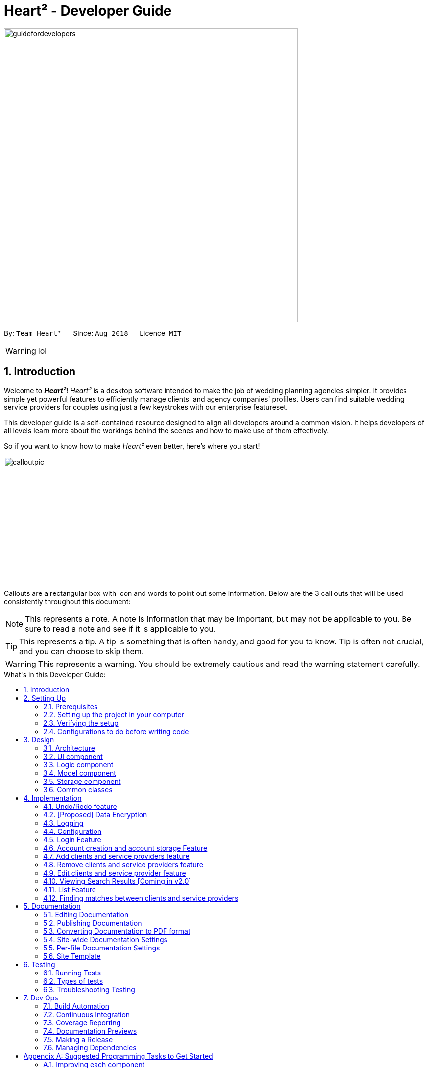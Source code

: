 = Heart² - Developer Guide
:site-section: DeveloperGuide
:toc:
:toc-title: What's in this Developer Guide:
:toc-placement: macro
:sectnums:
:imagesDir: images
:stylesDir: stylesheets
:xrefstyle: full
ifdef::env-github[]
:tip-caption: :bulb:
:note-caption: :information_source:
:warning-caption: :warning:
:experimental:
endif::[]
:repoURL: https://github.com/CS2103-AY1819S1-F10-3/main/tree/master

image::guidefordevelopers.png[width="600"]

By: `Team Heart²`      Since: `Aug 2018`      Licence: `MIT`

[WARNING]
lol

== Introduction

Welcome to *_Heart²_*! _Heart²_ is a desktop software intended to make the job of wedding planning agencies simpler.
It provides simple yet powerful features to efficiently manage clients' and agency companies' profiles.
Users can find suitable wedding service providers for couples using just a few keystrokes with our enterprise featureset.

This developer guide is a self-contained resource designed to align all developers around a common vision. It helps
developers of all levels learn more about the workings behind the scenes and how to make use of them effectively.

So if you want to know how to make _Heart²_ even better, here's where you start!

image::calloutpic.png[width="256"]

Callouts are a rectangular box with icon and words to point out some information. Below are the 3 call outs that will be used consistently throughout this document:

[NOTE]
This represents a note. A note is information that may be important, but may not be applicable to you. Be sure to read a note and see if it is applicable to you.

[TIP]
This represents a tip. A tip is something that is often handy, and good for you to know. Tip is often not crucial, and you can choose to skip them.

[WARNING]
This represents a warning. You should be extremely cautious and read the warning statement carefully.

toc::[]

== Setting Up

image::settingup.png[width="200"]

This section sets up your local computer and import all the necessary tools required to run this application.

[WARNING]
Read this section in detail and follow the configurations carefully. Otherwise, the application may not work as expected.

=== Prerequisites

. *JDK `9`* or later
+
[WARNING]
JDK `10` on Windows will fail to run tests in <<UsingGradle#Running-Tests, headless mode>> due to a https://github.com/javafxports/openjdk-jfx/issues/66[JavaFX bug].
Windows developers are highly recommended to use JDK `9`.

. *IntelliJ* IDE
+
[NOTE]
IntelliJ by default has Gradle and JavaFx plugins installed. +
Do not disable them. If you have disabled them, go to `File` > `Settings` > `Plugins` to re-enable them.


=== Setting up the project in your computer

. Fork this repo, and clone the fork to your computer
. Open IntelliJ (if you are not in the welcome screen, click `File` > `Close Project` to close the existing project dialog first)
. Set up the correct JDK version for Gradle
.. Click `Configure` > `Project Defaults` > `Project Structure`
.. Click `New...` and find the directory of the JDK
. Click `Import Project`
. Locate the `build.gradle` file and select it. Click `OK`
. Click `Open as Project`
. Click `OK` to accept the default settings
. Open a console and run the command `gradlew processResources` (Mac/Linux: `./gradlew processResources`). It should finish with the `BUILD SUCCESSFUL` message. +
This will generate all resources required by the application and tests.
. Open link:{repoURL}/src/main/java/seedu/address/storage/XmlAdaptedPerson.java[`XmlAdaptedPerson.java`] and link:{repoURL}/src/main/java/seedu/address/ui/MainWindow.java[`MainWindow.java`] and check for any code errors
.. Due to an ongoing https://youtrack.jetbrains.com/issue/IDEA-189060[issue] with some of the newer versions of IntelliJ, code errors may be detected even if the project can be built and run successfully
.. To resolve this, place your cursor over any of the code section highlighted in red. Press kbd:[ALT + ENTER], and select `Add '--add-modules=...' to module compiler options` for each error
. Repeat this for the test folder as well (e.g. check link:{repoURL}/src/test/java/seedu/address/commons/util/XmlUtilTest.java[`XmlUtilTest.java`] and link:{repoURL}/src/test/java/seedu/address/ui/HelpWindowTest.java[`HelpWindowTest.java`] for code errors, and if so, resolve it the same way)

=== Verifying the setup

. Run the `seedu.address.MainApp` and try a few commands
. <<Testing,Run the tests>> to ensure they all pass.

=== Configurations to do before writing code

==== Configuring the coding style

This project follows https://github.com/oss-generic/process/blob/master/docs/CodingStandards.adoc[oss-generic coding standards]. IntelliJ's default style is mostly compliant with ours but it uses a different import order from ours. To rectify,

. Go to `File` > `Settings...` (Windows/Linux), or `IntelliJ IDEA` > `Preferences...` (macOS)
. Select `Editor` > `Code Style` > `Java`
. Click on the `Imports` tab to set the order

* For `Class count to use import with '\*'` and `Names count to use static import with '*'`: Set to `999` to prevent IntelliJ from contracting the import statements
* For `Import Layout`: The order is `import static all other imports`, `import java.\*`, `import javax.*`, `import org.\*`, `import com.*`, `import all other imports`. Add a `<blank line>` between each `import`

Optionally, you can follow the <<UsingCheckstyle#, UsingCheckstyle.adoc>> document to configure Intellij to check style-compliance as you write code.

==== Updating documentation to match your fork

After forking the repo, the documentation will still have the SE-EDU branding and refer to the `se-edu/addressbook-level4` repo.

If you plan to develop this fork as a separate product (i.e. instead of contributing to `se-edu/addressbook-level4`), you should do the following:

. Configure the <<Docs-SiteWideDocSettings, site-wide documentation settings>> in link:{repoURL}/build.gradle[`build.gradle`], such as the `site-name`, to suit your own project.

. Replace the URL in the attribute `repoURL` in link:{repoURL}/docs/DeveloperGuide.adoc[`DeveloperGuide.adoc`] and link:{repoURL}/docs/UserGuide.adoc[`UserGuide.adoc`] with the URL of your fork.

==== Setting up CI

Set up Travis to perform Continuous Integration (CI) for your fork. See <<UsingTravis#, UsingTravis.adoc>> to learn how to set it up.

After setting up Travis, you can optionally set up coverage reporting for your team fork (see <<UsingCoveralls#, UsingCoveralls.adoc>>).

[NOTE]
Coverage reporting could be useful for a team repository that hosts the final version but it is not that useful for your personal fork.

Optionally, you can set up AppVeyor as a second CI (see <<UsingAppVeyor#, UsingAppVeyor.adoc>>).

[NOTE]
Having both Travis and AppVeyor ensures your App works on both Unix-based platforms and Windows-based platforms (Travis is Unix-based and AppVeyor is Windows-based)

==== Getting started with coding

When you are ready to start coding,

1. Get some sense of the overall design by reading <<Design-Architecture>>.
2. Take a look at <<GetStartedProgramming>>.

== Design

image::designheader.png[width="256"]

This section shows an overview of the design decisions for this application. It serves to allow you to better understand the various components linking this application together.


[[Design-Architecture]]
=== Architecture

.Architecture Diagram +
image::Architecture.png[width="600"]

The *_Architecture Diagram_* given above explains the high-level design of the App. Given below is a quick overview of each component.

[TIP]
The `.pptx` files used to create diagrams in this document can be found in the link:{repoURL}/docs/diagrams/[diagrams] folder. To update a diagram, modify the diagram in the pptx file, select the objects of the diagram, and choose `Save as picture`.

`Main` has only one class called link:{repoURL}/src/main/java/seedu/address/MainApp.java[`MainApp`]. It is responsible for,

* At app launch: Initializes the components in the correct sequence, and connects them up with each other.
* At shut down: Shuts down the components and invokes cleanup method where necessary.

<<Design-Commons,*`Commons`*>> represents a collection of classes used by multiple other components. Two of those classes play important roles at the architecture level.

* `EventsCenter` : This class (written using https://github.com/google/guava/wiki/EventBusExplained[Google's Event Bus library]) is used by components to communicate with other components using events (i.e. a form of _Event Driven_ design)
* `LogsCenter` : Used by many classes to write log messages to the App's log file.

The rest of the App consists of four components.

* <<Design-Ui,*`UI`*>>: The UI of the App.
* <<Design-Logic,*`Logic`*>>: The command executor.
* <<Design-Model,*`Model`*>>: Holds the data of the App in-memory.
* <<Design-Storage,*`Storage`*>>: Reads data from, and writes data to, the hard disk.

Each of the four components

* Defines its _API_ in an `interface` with the same name as the Component.
* Exposes its functionality using a `{Component Name}Manager` class.

For example, the `Logic` component (see the class diagram given below) defines it's API in the `Logic.java` interface and exposes its functionality using the `LogicManager.java` class.

.Class Diagram of the Logic Component +
image::LogicClassDiagram.png[width="800"]

[discrete]
==== Events-Driven nature of the design

The _Sequence Diagram_ below shows how the components interact for the scenario where the user issues the command `delete 1`.

.Component interactions for `delete 1` command (part 1) +
image::SDforDeletePerson.png[width="800"]

[NOTE]
Note how the `Model` simply raises a `AddressBookChangedEvent` when the Address Book data are changed, instead of asking the `Storage` to save the updates to the hard disk.

The diagram below shows how the `EventsCenter` reacts to that event, which eventually results in the updates being saved to the hard disk and the status bar of the UI being updated to reflect the 'Last Updated' time.

.Component interactions for `delete 1` command (part 2) +
image::SDforDeletePersonEventHandling.png[width="800"]

[NOTE]
Note how the event is propagated through the `EventsCenter` to the `Storage` and `UI` without `Model` having to be coupled to either of them. This is an example of how this Event Driven approach helps us reduce direct coupling between components.

The sections below give more details of each component.

[[Design-Ui]]
=== UI component

.Structure of the UI Component +
image::UiClassDiagram.png[width="800"]

*API* : link:{repoURL}/src/main/java/seedu/address/ui/Ui.java[`Ui.java`]

The UI consists of a `LoginWindow` and a `MainWindow`. The `MainWindow` is made up of parts e.g.`CommandBox`, `ResultDisplay`, `PersonListPanel`, `StatusBarFooter`, `BrowserPanel` etc. All these, including the `MainWindow`, inherit from the abstract `UiPart` class.

The `UI` component uses JavaFx UI framework. The layout of these UI parts are defined in matching `.fxml` files that are in the `src/main/resources/view` folder. For example, the layout of the link:{repoURL}/src/main/java/seedu/address/ui/MainWindow.java[`MainWindow`] is specified in link:{repoURL}/src/main/resources/view/MainWindow.fxml[`MainWindow.fxml`]

The `UI` component,

* Executes user commands using the `Logic` component.
* Binds itself to some data in the `Model` so that the UI can auto-update when data in the `Model` change.
* Responds to events raised from various parts of the App and updates the UI accordingly.

[[Design-Logic]]
=== Logic component

[[fig-LogicClassDiagram]]
.Structure of the Logic Component +
image::LogicClassDiagram.png[width="800"]

*API* :
link:{repoURL}/src/main/java/seedu/address/logic/Logic.java[`Logic.java`]

.  `Logic` uses the `AddressBookParser` class to parse the user command.
.  This results in a `Command` object which is executed by the `LogicManager`.
.  The command execution can affect the `Model` (e.g. adding a person) and/or raise events.
.  The result of the command execution is encapsulated as a `CommandResult` object which is passed back to the `Ui`.

Given below is the Sequence Diagram for interactions within the `Logic` component for the `execute("delete 1")` API call.

.Interactions Inside the Logic Component for the `delete 1` Command +
image::DeletePersonSdForLogic.png[width="800"]

[[Design-Model]]
=== Model component

.Structure of the Model Component +
image::ModelClassDiagram.png[width="800"]

*API* : link:{repoURL}/src/main/java/seedu/address/model/Model.java[`Model.java`]

The `Model`,

* stores a `UserPref` object that represents the user's preferences.
* stores the Address Book data.
* exposes an unmodifiable `ObservableList<Person>` that can be 'observed' e.g. the UI can be bound to this list so that the UI automatically updates when the data in the list change.
* does not depend on any of the other three components.

[NOTE]
As a more OOP model, we can store a `Tag` list in `Address Book`, which `Person` can reference. This would allow `Address Book` to only require one `Tag` object per unique `Tag`, instead of each `Person` needing their own `Tag` object. An example of how such a model may look like is given below. +
 +
image:ModelClassBetterOopDiagram.png[width="800"]

[[Design-Storage]]
=== Storage component

.Structure of the Storage Component +
image::StorageClassDiagram.png[width="800"]

*API* : link:{repoURL}/src/main/java/seedu/address/storage/Storage.java[`Storage.java`]

The `Storage` component,

* can save `UserPref` objects in json format and read it back.
* can save the Address Book data in xml format and read it back.

[[Design-Commons]]
=== Common classes

Classes used by multiple components are in the `seedu.addressbook.commons` package.

== Implementation

image::implementationheader.png[width="400"]

Before you start, you'd need to find out how *_Heart²_*'s features work!
This section describes some noteworthy details on how certain features are implemented.

// tag::undoredo[]
=== Undo/Redo feature
==== Current Implementation

The undo/redo mechanism is facilitated by `VersionedAddressBook`.
It extends `AddressBook` with an undo/redo history, stored internally as an `addressBookStateList` and `currentStatePointer`.
Additionally, it implements the following operations:

* `VersionedAddressBook#commit()` -- Saves the current address book state in its history.
* `VersionedAddressBook#undo()` -- Restores the previous address book state from its history.
* `VersionedAddressBook#redo()` -- Restores a previously undone address book state from its history.

These operations are exposed in the `Model` interface as `Model#commitAddressBook()`, `Model#undoAddressBook()` and `Model#redoAddressBook()` respectively.

Given below is an example usage scenario and how the undo/redo mechanism behaves at each step.

Step 1. The user launches the application for the first time. The `VersionedAddressBook` will be initialized with the initial address book state, and the `currentStatePointer` pointing to that single address book state.

image::UndoRedoStartingStateListDiagram.png[width="800"]

Step 2. The user executes `delete 5` command to delete the 5th person in the address book. The `delete` command calls `Model#commitAddressBook()`, causing the modified state of the address book after the `delete 5` command executes to be saved in the `addressBookStateList`, and the `currentStatePointer` is shifted to the newly inserted address book state.

image::UndoRedoNewCommand1StateListDiagram.png[width="800"]

Step 3. The user executes `add n/David ...` to add a new person. The `add` command also calls `Model#commitAddressBook()`, causing another modified address book state to be saved into the `addressBookStateList`.

image::UndoRedoNewCommand2StateListDiagram.png[width="800"]

[NOTE]
If a command fails its execution, it will not call `Model#commitAddressBook()`, so the address book state will not be saved into the `addressBookStateList`.

Step 4. The user now decides that adding the person was a mistake, and decides to undo that action by executing the `undo` command. The `undo` command will call `Model#undoAddressBook()`, which will shift the `currentStatePointer` once to the left, pointing it to the previous address book state, and restores the address book to that state.

image::UndoRedoExecuteUndoStateListDiagram.png[width="800"]

[NOTE]
If the `currentStatePointer` is at index 0, pointing to the initial address book state, then there are no previous address book states to restore. The `undo` command uses `Model#canUndoAddressBook()` to check if this is the case. If so, it will return an error to the user rather than attempting to perform the undo.

The following sequence diagram shows how the undo operation works:

image::UndoRedoSequenceDiagram.png[width="800"]

The `redo` command does the opposite -- it calls `Model#redoAddressBook()`, which shifts the `currentStatePointer` once to the right, pointing to the previously undone state, and restores the address book to that state.

[NOTE]
If the `currentStatePointer` is at index `addressBookStateList.size() - 1`, pointing to the latest address book state, then there are no undone address book states to restore. The `redo` command uses `Model#canRedoAddressBook()` to check if this is the case. If so, it will return an error to the user rather than attempting to perform the redo.

Step 5. The user then decides to execute the command `list`. Commands that do not modify the address book, such as `list`, will usually not call `Model#commitAddressBook()`, `Model#undoAddressBook()` or `Model#redoAddressBook()`. Thus, the `addressBookStateList` remains unchanged.

image::UndoRedoNewCommand3StateListDiagram.png[width="800"]

Step 6. The user executes `clear`, which calls `Model#commitAddressBook()`. Since the `currentStatePointer` is not pointing at the end of the `addressBookStateList`, all address book states after the `currentStatePointer` will be purged. We designed it this way because it no longer makes sense to redo the `add n/David ...` command. This is the behavior that most modern desktop applications follow.

image::UndoRedoNewCommand4StateListDiagram.png[width="800"]

The following activity diagram summarizes what happens when a user executes a new command:

image::UndoRedoActivityDiagram.png[width="650"]

==== Design Considerations

===== Aspect: How undo & redo executes

* **Alternative 1 (current choice):** Saves the entire address book.
** Pros: Easy to implement.
** Cons: May have performance issues in terms of memory usage.
* **Alternative 2:** Individual command knows how to undo/redo by itself.
** Pros: Will use less memory (e.g. for `delete`, just save the person being deleted).
** Cons: We must ensure that the implementation of each individual command are correct.

===== Aspect: Data structure to support the undo/redo commands

* **Alternative 1 (current choice):** Use a list to store the history of address book states.
** Pros: Easy for new Computer Science student undergraduates to understand, who are likely to be the new incoming developers of our project.
** Cons: Logic is duplicated twice. For example, when a new command is executed, we must remember to update both `HistoryManager` and `VersionedAddressBook`.
* **Alternative 2:** Use `HistoryManager` for undo/redo
** Pros: We do not need to maintain a separate list, and just reuse what is already in the codebase.
** Cons: Requires dealing with commands that have already been undone: We must remember to skip these commands. Violates Single Responsibility Principle and Separation of Concerns as `HistoryManager` now needs to do two different things.
// end::undoredo[]

// tag::dataencryption[]
=== [Proposed] Data Encryption

_{Explain here how the data encryption feature will be implemented}_

// end::dataencryption[]

=== Logging

We are using `java.util.logging` package for logging. The `LogsCenter` class is used to manage the logging levels and logging destinations.

* The logging level can be controlled using the `logLevel` setting in the configuration file (See <<Implementation-Configuration>>)
* The `Logger` for a class can be obtained using `LogsCenter.getLogger(Class)` which will log messages according to the specified logging level
* Currently log messages are output through: `Console` and to a `.log` file.

*Logging Levels*

* `SEVERE` : Critical problem detected which may possibly cause the termination of the application
* `WARNING` : Can continue, but with caution
* `INFO` : Information showing the noteworthy actions by the App
* `FINE` : Details that is not usually noteworthy but may be useful in debugging e.g. print the actual list instead of just its size

[[Implementation-Configuration]]
=== Configuration

Certain properties of the application can be controlled (e.g App name, logging level) through the configuration file (default: `config.json`).

// tag::login[]
=== Login Feature

Before user can use *_Heart²_*, they must first log in with a registered account.

==== Before logging in
User is presented with a login UI:

.The login screen when user launches the application.
image::UiLoginDiagram.png[width="800"]

There are only 3 commands available for user to execute:

* `login` : Login to the system with a username and password
* `help` : Shows the help panel
* `exit` : Quit the application

==== After logging in
The `LoginWindow` would direct to open the `MainWindow` upon successful login, by parsing in the current `stage`.

User can execute any commands available, provided the user-account is given the correct privilege. However, user cannot execute the `login` command again since he is already logged in.

==== Design Considerations
===== Aspect: When to show the Login UI
* *Alternative 1 (current choice):* Deploy the `LoginWindow` only upon launch.
** Pros: Similar to existing applications, easier for users to use
** Cons: Difficult to implement
* *Alternative 2:* Incorporate `LoginWindow` within `MainWindow`
** Pros: Easy to implement
** Cons: Users are able to see the main UI before login

=== Account creation and account storage Feature
Account is created for the purpose of logging in and authenticating the user, before the user is allowed to use the application. This protects the confidentiality and data integrity of the application.

==== Types of account
There are 2 types of account:

* `SUPER_USER` : A user that is capable of executing all commands available in the application.
* `READ_ONLY_USER` : A user that is capable of executing all commands except registering new account, adding, editing, and deleting entries in the database.

These 2 types of accounts are referred as Role and facilitated by the `Role` enum.

The restrictions of a `READ_ONLY_USER` is enforced by the methods found in `Account` class, specifically:

* `boolean hasWritePrivilege()`
* `boolean hasDeletePrivilege()`
* `boolean hasAccountCreationPrivilege()`

Commands that prevents a `READ_ONLY_USER` from executing is checked with a condition as such:

[source,java]
if (!Role.hasWritePrivilege()) {
    throw new LackOfPrivilegeException(COMMAND_WORD);
}

==== Account storage
By default, a root account is hardcoded into the application with the username `rootUser` and password `rootPassword` with the role `SUPER_USER`.

The diagram below shows what happen when a user launches the application:

.Activity diagram when user launches the application +
image::accountstoragediagram.png[width="800"]

Only a `SUPER_USER` is allowed to create a new account, either for himself, or on behalf of another person. The diagram below shows what happen when a user attempts to register a new account:

.Activity diagram when user registers an account +
image::accountcreationdiagram.png[width="800"]

==== Security Considerations

===== Database
Currently, the list of accounts is stored locally on data/accountlist.xml. For security purposes, we may consider the following implementations in the future for v2.0:

* **Encrypt accountlist.xml:** Prevent direct lookup of the file
* **Store the file on a server:** Due to project restriction, we are unable to implement this at v1.4.

===== Storing password
Username is stored in plaintext in accountlist.xml. However, user password is hashed with `PBKDF2` algorithm together with a `salt`, to prevent password from being visible in plaintext. `PBKDF2` is deliberately chosen as it is a slower algorithm, thus slowing down brute-force attack for finding out user password.
// end::account[]


=== Add clients and service providers feature
*_Heart²_* allows you to be able to distinguish between clients and service providers.

When adding a new contact to *_Heart²_*, you would have to specify whether the contact is a 'client' or a 'serviceprovider' by appending 'client' or 'serviceprovider' during adding:

* 'client add n/Wai Lun p/90463327 e/wailun@u.nus.edu a/PGP House'
* 'serviceprovider add n/Lun Wai p/72336409 e/lunwai@u.nus.edu a/RVRC'

The above commands adds a 'client' and a 'service provider' with the specified information respectively.

This facilitates many other features of *_Heart²_* for your convenience!

==== Implementation

The keyword 'client' or 'serviceprovider' is used to determine whether a 'Client' or a 'ServiceProvider' is instantiated before adding to the contact list. The contact list is a single list containing both 'Client' and 'ServiceProvider' objects. Filters are then applied based on subsequent commands to select only 'client' or 'serviceprovider' objects.


=== Remove clients and service providers feature
*_Heart²_* allows you to remove 'client' and 'serviceprovider' if you so wish to!

This can be easily done by specifying the 'client' or 'serviceprovider' at the front:

* 'client remove 1'
* 'serviceprovider remove 2'

The above commands removes the 'client' in index 1 of the 'client' list and the 'service provider' in index 2 of the 'serviceprovider' list respectively.

==== Implementation

The keyword 'client' or 'serviceprovider' is used to determine the context of  whether a 'client' or 'serviceprovider' is to be deleted to select the appropriate contact based on the 'index' specified. The contact in question is then removed from the contact list.

=== Edit clients and service provider feature
*_Heart²_* allows you to make changes to existing 'client' and 'serviceprovider' too!

With the list of 'client' or 'serviceprovider' shown on the GUI, simply specify the index of the contact in question, followed by the field to be edited:

* 'edit 1 n/Wai Lua'
* 'edit 2 p/9046 3328'

The above commands will update the name of the first contact to Wai Lua and the phone number of the second contact to 9046 3328 respectively.

==== Implementation

The index specified determines the contact in question. The arguments following the index is parsed and used to create an EditContactDescriptor.
This EditContactDescriptor is then used in conjunction with the earlier in contact in question to create a new contact. A check on whether the contact is a 'client' or 'serviceprovider' is first performed to create a correct replacement contact, before updating the contact list.

=== Viewing Search Results [Coming in v2.0]
After the user entered the command into the `CommandBox`, the `BrowserPanel` would be deployed to list the search results in a tabular form:

image::Ui.png[width"800"]

==== Profile
The client's profile would be displayed on the left, so as to facilitate the user in picking the service
providers while keeping the requirements in mind.

Data would be extracted from the client's `Contact` and the text would be set at their respective placeholders, with the
tags at the bottom left.

==== Tabular View
The results would be listed from the most to the least relevant based on the client's needs.
Users can then scroll through the list to view the other results in decreasing relevancy.


==== Design Considerations
===== Aspect: How to display search results
* *Alternative 1 (current choice):* Present in a table
** Pros: Provides a bird's-eye view of all plausible service providers for the client so that the user can pick
the combination that best suits the client easily
** Cons: May have performance issues in terms of extracting of data
* *Alternative 2:* Present in a list
** Pros: More efficient performance
** Cons: Users need to scroll through the list for each service provider individually

// tag::list[]
=== List Feature
The user can use the `list` command to list out the various contacts, be it a service provider or a client.

.The UI showing the list command +
image::ListCommand.png[width="800"]

Furthermore, the user is also able to add keywords after the list to do filtering, be it categorised or not, and only contacts which contains all of the keywords will be shown.

.The UI showing list filtering +
image::ListCommandPhoneNumber.png[width="800"]

==== Implementation

The keywords from the command to be used for filtering is parsed and passed to a `Predicate` that is implemented as `EntryContainsKeyWordsPredicate`.

We then use a `FilteredList` using the `Predicate` to filter out the contacts.


==== Design considerations

===== Substring matching

Instead of doing an exact match for keywords, we will search for a substring match in the contacts instead by using the `contains()` method in `String`.

This is done so that users do not need to type in the exact keyword when they want to filter the list of contacts and it saves time for the user as well if they make a mistake.

===== Tags

Currently, the `list` command does not take into account of the tags for each contact, and the tags could be used to list different types of clients or service providers, and it is an upcoming feature in v2.0.
// end::list[]

=== Finding matches between clients and service providers

The application boasts matchmaking features that reduces the (once-laborious) task of matching service providers a single command.

==== High level design

.High level overview of how matchmaking works
image::matchmaking.png[width:"800"]

1. On invocation, the matchmaking algorithm functionally maps all service requirements from a Client into predicates for performing the first step of filtering the Service Providers.
2. The service providers are then sorted by a fair ranking algorithm to ensure even distribution of jobs between Service Providers.

==== Design considerations

===== Aspect: How to fairly distribute jobs between service providers
* *Alternative 1 (current choice):* Pure random matching
** Pros: Fair at every selection round, easy implementation
** Cons: Even job distribution not guaranteed
* *Alternative 2:* Round robin
** Pros: Even job distribution guaranteed
** Cons: Requires keeping count of jobs allocated for each service provider
* *Alternative 3:* Review/ranking-based distribution
** Pros: Fair and rewards good performance
** Cons: Difficult to fine-tune ranking algorithm

== Documentation

image::documentationheader.png[width:"400"]

We use asciidoc for writing documentation.

[NOTE]
We chose asciidoc over Markdown because asciidoc, although a bit more complex than Markdown, provides more flexibility in formatting.

=== Editing Documentation

See <<UsingGradle#rendering-asciidoc-files, UsingGradle.adoc>> to learn how to render `.adoc` files locally to preview the end result of your edits.
Alternatively, you can download the AsciiDoc plugin for IntelliJ, which allows you to preview the changes you have made to your `.adoc` files in real-time.

=== Publishing Documentation

See <<UsingTravis#deploying-github-pages, UsingTravis.adoc>> to learn how to deploy GitHub Pages using Travis.

=== Converting Documentation to PDF format

We use https://www.google.com/chrome/browser/desktop/[Google Chrome] for converting documentation to PDF format, as Chrome's PDF engine preserves hyperlinks used in webpages.

Here are the steps to convert the project documentation files to PDF format.

.  Follow the instructions in <<UsingGradle#rendering-asciidoc-files, UsingGradle.adoc>> to convert the AsciiDoc files in the `docs/` directory to HTML format.
.  Go to your generated HTML files in the `build/docs` folder, right click on them and select `Open with` -> `Google Chrome`.
.  Within Chrome, click on the `Print` option in Chrome's menu.
.  Set the destination to `Save as PDF`, then click `Save` to save a copy of the file in PDF format. For best results, use the settings indicated in the screenshot below.

.Saving documentation as PDF files in Chrome
image::chrome_save_as_pdf.png[width="300"]

[[Docs-SiteWideDocSettings]]
=== Site-wide Documentation Settings

The link:{repoURL}/build.gradle[`build.gradle`] file specifies some project-specific https://asciidoctor.org/docs/user-manual/#attributes[asciidoc attributes] which affects how all documentation files within this project are rendered.

[TIP]
Attributes left unset in the `build.gradle` file will use their *default value*, if any.

[cols="1,2a,1", options="header"]
.List of site-wide attributes
|===
|Attribute name |Description |Default value

|`site-name`
|The name of the website.
If set, the name will be displayed near the top of the page.
|_not set_

|`site-githuburl`
|URL to the site's repository on https://github.com[GitHub].
Setting this will add a "View on GitHub" link in the navigation bar.
|_not set_

|`site-seedu`
|Define this attribute if the project is an official SE-EDU project.
This will render the SE-EDU navigation bar at the top of the page, and add some SE-EDU-specific navigation items.
|_not set_

|===

[[Docs-PerFileDocSettings]]
=== Per-file Documentation Settings

Each `.adoc` file may also specify some file-specific https://asciidoctor.org/docs/user-manual/#attributes[asciidoc attributes] which affects how the file is rendered.

Asciidoctor's https://asciidoctor.org/docs/user-manual/#builtin-attributes[built-in attributes] may be specified and used as well.

[TIP]
Attributes left unset in `.adoc` files will use their *default value*, if any.

[cols="1,2a,1", options="header"]
.List of per-file attributes, excluding Asciidoctor's built-in attributes
|===
|Attribute name |Description |Default value

|`site-section`
|Site section that the document belongs to.
This will cause the associated item in the navigation bar to be highlighted.
One of: `UserGuide`, `DeveloperGuide`, ``LearningOutcomes``{asterisk}, `AboutUs`, `ContactUs`

_{asterisk} Official SE-EDU projects only_
|_not set_

|`no-site-header`
|Set this attribute to remove the site navigation bar.
|_not set_

|===

=== Site Template

The files in link:{repoURL}/docs/stylesheets[`docs/stylesheets`] are the https://developer.mozilla.org/en-US/docs/Web/CSS[CSS stylesheets] of the site.
You can modify them to change some properties of the site's design.

The files in link:{repoURL}/docs/templates[`docs/templates`] controls the rendering of `.adoc` files into HTML5.
These template files are written in a mixture of https://www.ruby-lang.org[Ruby] and http://slim-lang.com[Slim].

[WARNING]
====
Modifying the template files in link:{repoURL}/docs/templates[`docs/templates`] requires some knowledge and experience with Ruby and Asciidoctor's API.
You should only modify them if you need greater control over the site's layout than what stylesheets can provide.
The SE-EDU team does not provide support for modified template files.
====

[[Testing]]
== Testing
image::testingheader.png[width="256"]

Tests ensure that your code runs as expected. This section shows how you can run tests to test this application thoroughly.

=== Running Tests

There are three ways to run tests.

[TIP]
The most reliable way to run tests is the 3rd one. The first two methods might fail some GUI tests due to platform/resolution-specific idiosyncrasies.

*Method 1: Using IntelliJ JUnit test runner*

* To run all tests, right-click on the `src/test/java` folder and choose `Run 'All Tests'`
* To run a subset of tests, you can right-click on a test package, test class, or a test and choose `Run 'ABC'`

*Method 2: Using Gradle*

* Open a console and run the command `gradlew clean allTests` (Mac/Linux: `./gradlew clean allTests`)

[NOTE]
See <<UsingGradle#, UsingGradle.adoc>> for more info on how to run tests using Gradle.

*Method 3: Using Gradle (headless)*

Thanks to the https://github.com/TestFX/TestFX[TestFX] library we use, our GUI tests can be run in the _headless_ mode. In the headless mode, GUI tests do not show up on the screen. That means the developer can do other things on the Computer while the tests are running.

To run tests in headless mode, open a console and run the command `gradlew clean headless allTests` (Mac/Linux: `./gradlew clean headless allTests`)

=== Types of tests

We have two types of tests:

.  *GUI Tests* - These are tests involving the GUI. They include,
.. _System Tests_ that test the entire App by simulating user actions on the GUI. These are in the `systemtests` package.
.. _Unit tests_ that test the individual components. These are in `seedu.address.ui` package.
.  *Non-GUI Tests* - These are tests not involving the GUI. They include,
..  _Unit tests_ targeting the lowest level methods/classes. +
e.g. `seedu.address.commons.StringUtilTest`
..  _Integration tests_ that are checking the integration of multiple code units (those code units are assumed to be working). +
e.g. `seedu.address.storage.StorageManagerTest`
..  Hybrids of unit and integration tests. These test are checking multiple code units as well as how the are connected together. +
e.g. `seedu.address.logic.LogicManagerTest`


=== Troubleshooting Testing
**Problem: `HelpWindowTest` fails with a `NullPointerException`.**

* Reason: One of its dependencies, `HelpWindow.html` in `src/main/resources/docs` is missing.
* Solution: Execute Gradle task `processResources`.

== Dev Ops
image::devopsheader.png[width="256"]

DevOps is an approach to include automation and event monitoring at all steps of the software build. This section documents the tools and methods we used to ensure a high quality code production.

=== Build Automation

See <<UsingGradle#, UsingGradle.adoc>> to learn how to use Gradle for build automation.

=== Continuous Integration

We use https://travis-ci.org/[Travis CI] and https://www.appveyor.com/[AppVeyor] to perform _Continuous Integration_ on our projects. See <<UsingTravis#, UsingTravis.adoc>> and <<UsingAppVeyor#, UsingAppVeyor.adoc>> for more details.

=== Coverage Reporting

We use https://coveralls.io/[Coveralls] to track the code coverage of our projects. See <<UsingCoveralls#, UsingCoveralls.adoc>> for more details.

=== Documentation Previews
When a pull request has changes to asciidoc files, you can use https://www.netlify.com/[Netlify] to see a preview of how the HTML version of those asciidoc files will look like when the pull request is merged. See <<UsingNetlify#, UsingNetlify.adoc>> for more details.

=== Making a Release

Here are the steps to create a new release.

.  Update the version number in link:{repoURL}/src/main/java/seedu/address/MainApp.java[`MainApp.java`].
.  Generate a JAR file <<UsingGradle#creating-the-jar-file, using Gradle>>.
.  Tag the repo with the version number. e.g. `v0.1`
.  https://help.github.com/articles/creating-releases/[Create a new release using GitHub] and upload the JAR file you created.

=== Managing Dependencies

A project often depends on third-party libraries. For example, Address Book depends on the http://wiki.fasterxml.com/JacksonHome[Jackson library] for XML parsing. Managing these _dependencies_ can be automated using Gradle. For example, Gradle can download the dependencies automatically, which is better than these alternatives. +
a. Include those libraries in the repo (this bloats the repo size) +
b. Require developers to download those libraries manually (this creates extra work for developers)

[[GetStartedProgramming]]
[appendix]
== Suggested Programming Tasks to Get Started

image::appendixaheader.png[width="300"]

Suggested path for new programmers:

1. First, add small local-impact (i.e. the impact of the change does not go beyond the component) enhancements to one component at a time. Some suggestions are given in <<GetStartedProgramming-EachComponent>>.

2. Next, add a feature that touches multiple components to learn how to implement an end-to-end feature across all components. <<GetStartedProgramming-RemarkCommand>> explains how to go about adding such a feature.

[[GetStartedProgramming-EachComponent]]
=== Improving each component

Each individual exercise in this section is component-based (i.e. you would not need to modify the other components to get it to work).

[discrete]
==== `Logic` component

*Scenario:* You are in charge of `logic`. During dog-fooding, your team realize that it is troublesome for the user to type the whole command in order to execute a command. Your team devise some strategies to help cut down the amount of typing necessary, and one of the suggestions was to implement aliases for the command words. Your job is to implement such aliases.

[TIP]
Do take a look at <<Design-Logic>> before attempting to modify the `Logic` component.

. Add a shorthand equivalent alias for each of the individual commands. For example, besides typing `clear`, the user can also type `c` to remove all persons in the list.
+
****
* Hints
** Just like we store each individual command word constant `COMMAND_WORD` inside `*Command.java` (e.g.  link:{repoURL}/src/main/java/seedu/address/logic/commands/FindCommand.java[`FindCommand#COMMAND_WORD`], link:{repoURL}/src/main/java/seedu/address/logic/commands/DeleteCommand.java[`DeleteCommand#COMMAND_WORD`]), you need a new constant for aliases as well (e.g. `FindCommand#COMMAND_ALIAS`).
** link:{repoURL}/src/main/java/seedu/address/logic/parser/AddressBookParser.java[`AddressBookParser`] is responsible for analyzing command words.
* Solution
** Modify the switch statement in link:{repoURL}/src/main/java/seedu/address/logic/parser/AddressBookParser.java[`AddressBookParser#parseCommand(String)`] such that both the proper command word and alias can be used to execute the same intended command.
** Add new tests for each of the aliases that you have added.
** Update the user guide to document the new aliases.
** See this https://github.com/se-edu/addressbook-level4/pull/785[PR] for the full solution.
****

[discrete]
==== `Model` component

*Scenario:* You are in charge of `model`. One day, the `logic`-in-charge approaches you for help. He wants to implement a command such that the user is able to remove a particular tag from everyone in the address book, but the model API does not support such a functionality at the moment. Your job is to implement an API method, so that your teammate can use your API to implement his command.

[TIP]
Do take a look at <<Design-Model>> before attempting to modify the `Model` component.

. Add a `removeTag(Tag)` method. The specified tag will be removed from everyone in the address book.
+
****
* Hints
** The link:{repoURL}/src/main/java/seedu/address/model/Model.java[`Model`] and the link:{repoURL}/src/main/java/seedu/address/model/AddressBook.java[`AddressBook`] API need to be updated.
** Think about how you can use SLAP to design the method. Where should we place the main logic of deleting tags?
**  Find out which of the existing API methods in  link:{repoURL}/src/main/java/seedu/address/model/AddressBook.java[`AddressBook`] and link:{repoURL}/src/main/java/seedu/address/model/person/Person.java[`Person`] classes can be used to implement the tag removal logic. link:{repoURL}/src/main/java/seedu/address/model/AddressBook.java[`AddressBook`] allows you to update a person, and link:{repoURL}/src/main/java/seedu/address/model/person/Person.java[`Person`] allows you to update the tags.
* Solution
** Implement a `removeTag(Tag)` method in link:{repoURL}/src/main/java/seedu/address/model/AddressBook.java[`AddressBook`]. Loop through each person, and remove the `tag` from each person.
** Add a new API method `deleteTag(Tag)` in link:{repoURL}/src/main/java/seedu/address/model/ModelManager.java[`ModelManager`]. Your link:{repoURL}/src/main/java/seedu/address/model/ModelManager.java[`ModelManager`] should call `AddressBook#removeTag(Tag)`.
** Add new tests for each of the new public methods that you have added.
** See this https://github.com/se-edu/addressbook-level4/pull/790[PR] for the full solution.
****

[discrete]
==== `Ui` component

*Scenario:* You are in charge of `ui`. During a beta testing session, your team is observing how the users use your address book application. You realize that one of the users occasionally tries to delete non-existent tags from a contact, because the tags all look the same visually, and the user got confused. Another user made a typing mistake in his command, but did not realize he had done so because the error message wasn't prominent enough. A third user keeps scrolling down the list, because he keeps forgetting the index of the last person in the list. Your job is to implement improvements to the UI to solve all these problems.

[TIP]
Do take a look at <<Design-Ui>> before attempting to modify the `UI` component.

. Use different colors for different tags inside person cards. For example, `friends` tags can be all in brown, and `colleagues` tags can be all in yellow.
+
**Before**
+
image::getting-started-ui-tag-before.png[width="300"]
+
**After**
+
image::getting-started-ui-tag-after.png[width="300"]
+
****
* Hints
** The tag labels are created inside link:{repoURL}/src/main/java/seedu/address/ui/PersonCard.java[the `PersonCard` constructor] (`new Label(tag.tagName)`). https://docs.oracle.com/javase/8/javafx/api/javafx/scene/control/Label.html[JavaFX's `Label` class] allows you to modify the style of each Label, such as changing its color.
** Use the .css attribute `-fx-background-color` to add a color.
** You may wish to modify link:{repoURL}/src/main/resources/view/DarkTheme.css[`DarkTheme.css`] to include some pre-defined colors using css, especially if you have experience with web-based css.
* Solution
** You can modify the existing test methods for `PersonCard` 's to include testing the tag's color as well.
** See this https://github.com/se-edu/addressbook-level4/pull/798[PR] for the full solution.
*** The PR uses the hash code of the tag names to generate a color. This is deliberately designed to ensure consistent colors each time the application runs. You may wish to expand on this design to include additional features, such as allowing users to set their own tag colors, and directly saving the colors to storage, so that tags retain their colors even if the hash code algorithm changes.
****

. Modify link:{repoURL}/src/main/java/seedu/address/commons/events/ui/NewResultAvailableEvent.java[`NewResultAvailableEvent`] such that link:{repoURL}/src/main/java/seedu/address/ui/ResultDisplay.java[`ResultDisplay`] can show a different style on error (currently it shows the same regardless of errors).
+
**Before**
+
image::getting-started-ui-result-before.png[width="200"]
+
**After**
+
image::getting-started-ui-result-after.png[width="200"]
+
****
* Hints
** link:{repoURL}/src/main/java/seedu/address/commons/events/ui/NewResultAvailableEvent.java[`NewResultAvailableEvent`] is raised by link:{repoURL}/src/main/java/seedu/address/ui/CommandBox.java[`CommandBox`] which also knows whether the result is a success or failure, and is caught by link:{repoURL}/src/main/java/seedu/address/ui/ResultDisplay.java[`ResultDisplay`] which is where we want to change the style to.
** Refer to link:{repoURL}/src/main/java/seedu/address/ui/CommandBox.java[`CommandBox`] for an example on how to display an error.
* Solution
** Modify link:{repoURL}/src/main/java/seedu/address/commons/events/ui/NewResultAvailableEvent.java[`NewResultAvailableEvent`] 's constructor so that users of the event can indicate whether an error has occurred.
** Modify link:{repoURL}/src/main/java/seedu/address/ui/ResultDisplay.java[`ResultDisplay#handleNewResultAvailableEvent(NewResultAvailableEvent)`] to react to this event appropriately.
** You can write two different kinds of tests to ensure that the functionality works:
*** The unit tests for `ResultDisplay` can be modified to include verification of the color.
*** The system tests link:{repoURL}/src/test/java/systemtests/AddressBookSystemTest.java[`AddressBookSystemTest#assertCommandBoxShowsDefaultStyle() and AddressBookSystemTest#assertCommandBoxShowsErrorStyle()`] to include verification for `ResultDisplay` as well.
** See this https://github.com/se-edu/addressbook-level4/pull/799[PR] for the full solution.
*** Do read the commits one at a time if you feel overwhelmed.
****

. Modify the link:{repoURL}/src/main/java/seedu/address/ui/StatusBarFooter.java[`StatusBarFooter`] to show the total number of people in the address book.
+
**Before**
+
image::getting-started-ui-status-before.png[width="500"]
+
**After**
+
image::getting-started-ui-status-after.png[width="500"]
+
****
* Hints
** link:{repoURL}/src/main/resources/view/StatusBarFooter.fxml[`StatusBarFooter.fxml`] will need a new `StatusBar`. Be sure to set the `GridPane.columnIndex` properly for each `StatusBar` to avoid misalignment!
** link:{repoURL}/src/main/java/seedu/address/ui/StatusBarFooter.java[`StatusBarFooter`] needs to initialize the status bar on application start, and to update it accordingly whenever the address book is updated.
* Solution
** Modify the constructor of link:{repoURL}/src/main/java/seedu/address/ui/StatusBarFooter.java[`StatusBarFooter`] to take in the number of persons when the application just started.
** Use link:{repoURL}/src/main/java/seedu/address/ui/StatusBarFooter.java[`StatusBarFooter#handleAddressBookChangedEvent(AddressBookChangedEvent)`] to update the number of persons whenever there are new changes to the addressbook.
** For tests, modify link:{repoURL}/src/test/java/guitests/guihandles/StatusBarFooterHandle.java[`StatusBarFooterHandle`] by adding a state-saving functionality for the total number of people status, just like what we did for save location and sync status.
** For system tests, modify link:{repoURL}/src/test/java/systemtests/AddressBookSystemTest.java[`AddressBookSystemTest`] to also verify the new total number of persons status bar.
** See this https://github.com/se-edu/addressbook-level4/pull/803[PR] for the full solution.
****

[discrete]
==== `Storage` component

*Scenario:* You are in charge of `storage`. For your next project milestone, your team plans to implement a new feature of saving the address book to the cloud. However, the current implementation of the application constantly saves the address book after the execution of each command, which is not ideal if the user is working on limited internet connection. Your team decided that the application should instead save the changes to a temporary local backup file first, and only upload to the cloud after the user closes the application. Your job is to implement a backup API for the address book storage.

[TIP]
Do take a look at <<Design-Storage>> before attempting to modify the `Storage` component.

. Add a new method `backupAddressBook(ReadOnlyAddressBook)`, so that the address book can be saved in a fixed temporary location.
+
****
* Hint
** Add the API method in link:{repoURL}/src/main/java/seedu/address/storage/AddressBookStorage.java[`AddressBookStorage`] interface.
** Implement the logic in link:{repoURL}/src/main/java/seedu/address/storage/StorageManager.java[`StorageManager`] and link:{repoURL}/src/main/java/seedu/address/storage/XmlAddressBookStorage.java[`XmlAddressBookStorage`] class.
* Solution
** See this https://github.com/se-edu/addressbook-level4/pull/594[PR] for the full solution.
****

[[GetStartedProgramming-RemarkCommand]]
=== Creating a new command: `remark`

By creating this command, you will get a chance to learn how to implement a feature end-to-end, touching all major components of the app.

*Scenario:* You are a software maintainer for `addressbook`, as the former developer team has moved on to new projects. The current users of your application have a list of new feature requests that they hope the software will eventually have. The most popular request is to allow adding additional comments/notes about a particular contact, by providing a flexible `remark` field for each contact, rather than relying on tags alone. After designing the specification for the `remark` command, you are convinced that this feature is worth implementing. Your job is to implement the `remark` command.

==== Description
Edits the remark for a person specified in the `INDEX`. +
Format: `remark INDEX r/[REMARK]`

Examples:

* `remark 1 r/Likes to drink coffee.` +
Edits the remark for the first person to `Likes to drink coffee.`
* `remark 1 r/` +
Removes the remark for the first person.

==== Step-by-step Instructions

===== [Step 1] Logic: Teach the app to accept 'remark' which does nothing
Let's start by teaching the application how to parse a `remark` command. We will add the logic of `remark` later.

**Main:**

. Add a `RemarkCommand` that extends link:{repoURL}/src/main/java/seedu/address/logic/commands/Command.java[`Command`]. Upon execution, it should just throw an `Exception`.
. Modify link:{repoURL}/src/main/java/seedu/address/logic/parser/AddressBookParser.java[`AddressBookParser`] to accept a `RemarkCommand`.

**Tests:**

. Add `RemarkCommandTest` that tests that `execute()` throws an Exception.
. Add new test method to link:{repoURL}/src/test/java/seedu/address/logic/parser/AddressBookParserTest.java[`AddressBookParserTest`], which tests that typing "remark" returns an instance of `RemarkCommand`.

===== [Step 2] Logic: Teach the app to accept 'remark' arguments
Let's teach the application to parse arguments that our `remark` command will accept. E.g. `1 r/Likes to drink coffee.`

**Main:**

. Modify `RemarkCommand` to take in an `Index` and `String` and print those two parameters as the error message.
. Add `RemarkCommandParser` that knows how to parse two arguments, one index and one with prefix 'r/'.
. Modify link:{repoURL}/src/main/java/seedu/address/logic/parser/AddressBookParser.java[`AddressBookParser`] to use the newly implemented `RemarkCommandParser`.

**Tests:**

. Modify `RemarkCommandTest` to test the `RemarkCommand#equals()` method.
. Add `RemarkCommandParserTest` that tests different boundary values
for `RemarkCommandParser`.
. Modify link:{repoURL}/src/test/java/seedu/address/logic/parser/AddressBookParserTest.java[`AddressBookParserTest`] to test that the correct command is generated according to the user input.

===== [Step 3] Ui: Add a placeholder for remark in `PersonCard`
Let's add a placeholder on all our link:{repoURL}/src/main/java/seedu/address/ui/PersonCard.java[`PersonCard`] s to display a remark for each person later.

**Main:**

. Add a `Label` with any random text inside link:{repoURL}/src/main/resources/view/PersonListCard.fxml[`PersonListCard.fxml`].
. Add FXML annotation in link:{repoURL}/src/main/java/seedu/address/ui/PersonCard.java[`PersonCard`] to tie the variable to the actual label.

**Tests:**

. Modify link:{repoURL}/src/test/java/guitests/guihandles/PersonCardHandle.java[`PersonCardHandle`] so that future tests can read the contents of the remark label.

===== [Step 4] Model: Add `Remark` class
We have to properly encapsulate the remark in our link:{repoURL}/src/main/java/seedu/address/model/person/Person.java[`Person`] class. Instead of just using a `String`, let's follow the conventional class structure that the codebase already uses by adding a `Remark` class.

**Main:**

. Add `Remark` to model component (you can copy from link:{repoURL}/src/main/java/seedu/address/model/person/Address.java[`Address`], remove the regex and change the names accordingly).
. Modify `RemarkCommand` to now take in a `Remark` instead of a `String`.

**Tests:**

. Add test for `Remark`, to test the `Remark#equals()` method.

===== [Step 5] Model: Modify `Person` to support a `Remark` field
Now we have the `Remark` class, we need to actually use it inside link:{repoURL}/src/main/java/seedu/address/model/person/Person.java[`Person`].

**Main:**

. Add `getRemark()` in link:{repoURL}/src/main/java/seedu/address/model/person/Person.java[`Person`].
. You may assume that the user will not be able to use the `add` and `edit` commands to modify the remarks field (i.e. the person will be created without a remark).
. Modify link:{repoURL}/src/main/java/seedu/address/model/util/SampleDataUtil.java/[`SampleDataUtil`] to add remarks for the sample data (delete your `addressBook.xml` so that the application will load the sample data when you launch it.)

===== [Step 6] Storage: Add `Remark` field to `XmlAdaptedPerson` class
We now have `Remark` s for `Person` s, but they will be gone when we exit the application. Let's modify link:{repoURL}/src/main/java/seedu/address/storage/XmlAdaptedPerson.java[`XmlAdaptedPerson`] to include a `Remark` field so that it will be saved.

**Main:**

. Add a new Xml field for `Remark`.

**Tests:**

. Fix `invalidAndValidPersonAddressBook.xml`, `typicalPersonsAddressBook.xml`, `validAddressBook.xml` etc., such that the XML tests will not fail due to a missing `<remark>` element.

===== [Step 6b] Test: Add withRemark() for `PersonBuilder`
Since `Person` can now have a `Remark`, we should add a helper method to link:{repoURL}/src/test/java/seedu/address/testutil/PersonBuilder.java[`PersonBuilder`], so that users are able to create remarks when building a link:{repoURL}/src/main/java/seedu/address/model/person/Person.java[`Person`].

**Tests:**

. Add a new method `withRemark()` for link:{repoURL}/src/test/java/seedu/address/testutil/PersonBuilder.java[`PersonBuilder`]. This method will create a new `Remark` for the person that it is currently building.
. Try and use the method on any sample `Person` in link:{repoURL}/src/test/java/seedu/address/testutil/TypicalPersons.java[`TypicalPersons`].

===== [Step 7] Ui: Connect `Remark` field to `PersonCard`
Our remark label in link:{repoURL}/src/main/java/seedu/address/ui/PersonCard.java[`PersonCard`] is still a placeholder. Let's bring it to life by binding it with the actual `remark` field.

**Main:**

. Modify link:{repoURL}/src/main/java/seedu/address/ui/PersonCard.java[`PersonCard`]'s constructor to bind the `Remark` field to the `Person` 's remark.

**Tests:**

. Modify link:{repoURL}/src/test/java/seedu/address/ui/testutil/GuiTestAssert.java[`GuiTestAssert#assertCardDisplaysPerson(...)`] so that it will compare the now-functioning remark label.

===== [Step 8] Logic: Implement `RemarkCommand#execute()` logic
We now have everything set up... but we still can't modify the remarks. Let's finish it up by adding in actual logic for our `remark` command.

**Main:**

. Replace the logic in `RemarkCommand#execute()` (that currently just throws an `Exception`), with the actual logic to modify the remarks of a person.

**Tests:**

. Update `RemarkCommandTest` to test that the `execute()` logic works.

==== Full Solution

See this https://github.com/se-edu/addressbook-level4/pull/599[PR] for the step-by-step solution.

[appendix]
== Product Scope

image::appendixbheader.png[width="300"]

*Target user profile*:

* has a need to plan for events (weddings)
* has a need to manage a significant number of contacts
* has a need to link contacts together
* prefer desktop apps over other types
* can type fast
* prefers typing over mouse input
* is reasonably comfortable using CLI apps

*Value proposition*: simplify the process of wedding management for the user, his clients and service providers

[appendix]
== User Stories

image::appendixcheader.png[width="300"]

Priorities: High (must have) - `* * \*`, Medium (nice to have) - `* \*`, Low (unlikely to have) - `*`

[width="59%",cols="22%,<23%,<25%,<30%",options="header",]
|=======================================================================
|Priority |As a ... |I want to ... |So that I can...
|`* * *` |on-task project manager |add new clients with the type of services they request for |get the required service providers for the event accordingly

|`* * *` |thoughtful project manager |add new service providers with the type of services they can offer and their costs |match the service providers to the clients accordingly

|`* * *` |efficient project manager |search the database for the service provider that best suits the requirements based on filters |find the most suitable service provider for my clients

|`* * *` |goal-driven project manager |be able to set individual checkpoints and reminders for the many components that a project may have |have a clearer picture on the progress of all the different projects

|`* * *` |flexible project manager |update the database of service providers’ data |have an up-to-date database that accurately reflects my service providers

|`* * *` |busy project manager |easily see all unserviced clients |I can quickly complete assigning service providers to them

|`* * *` |organised project manager |view the availability of my service providers |I will not assign service providers to clients when they are unavailable

|`* * *` |responsible project head |provide authentication for the project managers and staff |our clients’ and service providers’ data are only accessible by those who has access to them

|`* * *` |organised project manager |be able to archive previous projects in a separate location |they would not clutter my workspace but would still be available for review in the future

|`* *` |organised project manager|access clients and service providers separately |I can look through their data more efficiently

|`* *` |modular project manager|offer packages to clients |clients with no particular preferences can be attended to efficiently

|`*` |efficient project manager |create templates |I can easily serve customers of similar request types

|`*` |customer-first project manager |have a ratings and feedback system given by clients for the service providers |I can sieve out the better service providers for future clients

|`*` |profit-motivated marketing head |calculate the rough estimate of the cost of each project |source for service providers that would maximise my profits
|=======================================================================

[appendix]
== Use Cases
image::appendixdheader.png[width="300"]

(For all use cases below, the *System* is the *_Heart²_* application, and the *Actor* is the `user`, unless specified otherwise)

[discrete]
=== Use case: Add Client/Service Provider

*MSS*

1.  User requests to add a new Client/Service Provider
2.  System adds the new Client/Service Provider into the database
+
Use case ends.

*Extensions*

[none]
* 1a. The new Client/Service Provider's syntax is not entered correct.
+
[none]
** 1a1. System shows a feedback to the user that the Client/Service Provider was not entered correctly.
+
Use case ends.


[discrete]
=== Use case: Update Client/Service Provider

*MSS*

1.  User requests to update an existing Client/Service Provider
2.  System updates the existing Client/Service Provider according to the User's requests
+
Use case ends.

*Extensions*

[none]
* 1a. The Client/Service Provider does not exist.
+
[none]
** 1a1. System shows a feedback to the user that the Client/Service Provider does not exist.
+
Use case ends.


[discrete]
=== Use case: Delete Client/Service Provider

*MSS*

1.  User requests to delete an existing Client/Service Provider
2.  System deletes the Client/Service Provider specified
+
Use case ends.

*Extensions*

[none]
* 1a. The Client/Service Provider does not exist.
+
[none]
** 1a1. System shows a feedback to the user that the Client/Service Provider does not exist
+
Use case ends.


[discrete]
=== Use case: Login

*MSS*

1.  User requests to log in with his username and password
2.  System validates the information entered and allows the user access to the System
3.  User is successfully logged in
+
Use case ends.

*Extensions*

[none]
* 1a. User enters an incorrect username

+
[none]
** 1a1. The system display an error message and prompts the user to re-enter his username
+
[none]
** Use case resumes from step 1.

[none]
* 1b. User enters an incorrect password

+
[none]
** 1b1. The system will request the user to re-enter his password
+
[none]
** 1b2. The user attempts to enter his password
+
[none]
*** 1b2.1 The system determines that the password is incorrect and provides the option for user to retrieve his forgotten password
+
[none]
** Steps 1b1 and 1b2 are repeated until the user enters his correct password
+
[none]
** Use case resumes from step 3.

+
Use case ends.


[discrete]
=== Use case: Logout

*MSS*

1.  User requests to logout from the System
2.  System logs User out
3.  User is successfully logged out
+
Use case ends.

[discrete]
=== Use case: List all the Clients or Service Providers

*MSS*

1.  User enters the list command and requests to view either all the Clients, or all the Service Providers
2.  System returns either a list with all the Clients' names and contact numbers, or all the Service Providers' names and contact numbers
+
Use case ends.

*Extensions*

[none]
* 2a. There is no Client or no Service Provider available
+
[none]
** 2a1. System returns a message to feedback to User that no Client or no Service Provider exist

+
Use case ends.


[discrete]
=== Use case: Filter and show a specific Client’s or Service Provider’s info

*MSS*

1.  User requests to view either a specific Client’s or the Service Provider’s info
2.  The System displays the info related to the party back to the user
+
Use case ends.

*Extensions*

[none]
* 1a. User enters a Client or Service Provider that does not exist
+
[none]
** 1a1. System prompts the User that such a Client or Service Provider does not exist
+
Use case ends.

[discrete]
=== Use case: Match the most suitable Service Provider to a Client's needs

*MSS*

1.  User attempts to match a Client's need to an available Service Provider
3.  System matches a Service Provider that it deemed the most suitable to the Client
+
Use case ends.

*Extensions*

[none]
* 1a. The Client has no need. That is to say, the Client is not looking for any Service Provider
+
[none]
** 1a1. System recognises that the Client has no need, and return a message to feedback to the User
+
Use case ends.
[none]
+
* 2a. There is no Service Provider available that matches the Client's need
+
[none]
** 2a1. System feedback to the User that no Service Provider is available for the current Client's need
+
Use case ends.

[discrete]
=== Use case: Auto-complete typed command

*MSS*

1.  User types a letter (or letters) into the command line
2.  System suggests a list of commands that starts with the letter(s) that the User has typed
+
Use case ends.

*Extensions*

[none]
* 2a. There is no command that starts with the letter(s) that the User has typed
+
[none]
** 2a1. System does not suggest anything to the User
+
Use case ends.




[appendix]
== Non Functional Requirements
image::appendixeheader.png[width="300"]

[Discrete]
==== Availability
.  Application should work on any <<mainstream-os,mainstream OS>> as long as it has Java `9` or higher installed.
.  Application should only be available for Wedding Managers with login credentials
.  Application should be available 24hrs everyday without down time
.  Data stored into the Application should be available to Users without corruption

[Discrete]
==== Performance
.  Application should be able to hold up to 1000 Clients and 1000 Service Providers without a noticeable sluggishness in performance for typical usage.

[Discrete]
==== Usability
.  Application should be intuitive and easy to use for users after following the User Guide
.  A user with above average typing speed for regular English text (i.e. not code, not system admin commands) should be able to accomplish most of the tasks faster using commands than using the mouse.
.  A user without any technical knowledge should be able to use the program efficiently with the help of the user guide.

[Discrete]
==== Reliability
.  Application should be able to match Service Provider to Client's needs correctly.
.  Application should be able to perform all the commands without fail.

[Discrete]
==== Scalability
.  Application should be able to scale automatically even after reaching 1000 Clients or 1000 Service Providers.
.  Huge number of Clients and Service Providers's data may cause some waiting time for commands to process, but Application should still be able to execute all the commands without fail.

[Discrete]
==== Data Integrity
.  Only authorized Users with specific login credentials should be able to add, update, or delete data directly from the Application.
.  All monetary amounts should be accurate to 2 decimal places.



[appendix]
== Glossary
image::appendixfheader.png[width="300"]

[[mainstream-os]] Mainstream OS::
Windows, Linux, Unix, OS-X

[[private-contact-detail]] Private contact detail::
A contact detail that is not meant to be shared with others

[[client]] Client::
The Client is the primary receiver and the party that requires the services of the Project Manager and Service Providers. The Client puts up requests to the Project Manager to handle their wedding event.

[[service-provider]] Service Provider::
The Service Providers are what the Project Manager needs to connect his Clients to, to fulfil the Clients' needs and wants. Service Providers provide goods and services required for the clients’ weddings and they depend on the Project Manager to look for suitable Clients.

[[project-manager]] Project Manager::
The User of the application; the Project Manager of a wedding planning company that needs to engage his Clients with his Service Providers, managing a large amount of wedding requests at a time.

[[event]] Event::
A single request related to the wedding that the Client expects. The Project Manager plans for and provide this request from a Service Provider. The event encapsulates many different services, such as: wedding photography, formal wedding attire rental, banquet catering, invitation printing, and many others.

[appendix]
== Product Survey
image::appendixgheader.png[width="300"]

*Product Name*

(This section is to be filled in later)

Author: ...

Pros:

* ...
* ...

Cons:

* ...
* ...

[appendix]
== Instructions for Manual Testing
image::appendixhheader.png[width="300"]

Given below are instructions to test the app manually.

[NOTE]
These instructions only provide a starting point for testers to work on; testers are expected to do more _exploratory_ testing.

=== Launch and Shutdown

. Initial launch

.. Download the jar file and copy into an empty folder
.. Double-click the jar file +
   Expected: Shows the GUI with a set of sample contacts. The window size may not be optimum.

. Saving window preferences

.. Resize the window to an optimum size. Move the window to a different location. Close the window.
.. Re-launch the app by double-clicking the jar file. +
   Expected: The most recent window size and location is retained.

_{ more test cases ... }_

=== Deleting a person

. Deleting a person while all persons are listed

.. Prerequisites: List all persons using the `list` command. Multiple persons in the list.
.. Test case: `delete 1` +
   Expected: First contact is deleted from the list. Details of the deleted contact shown in the status message. Timestamp in the status bar is updated.
.. Test case: `delete 0` +
   Expected: No person is deleted. Error details shown in the status message. Status bar remains the same.
.. Other incorrect delete commands to try: `delete`, `delete x` (where x is larger than the list size) _{give more}_ +
   Expected: Similar to previous.

_{ more test cases ... }_

=== Saving data

. Dealing with missing/corrupted data files

.. _{explain how to simulate a missing/corrupted file and the expected behavior}_

_{ more test cases ... }_
